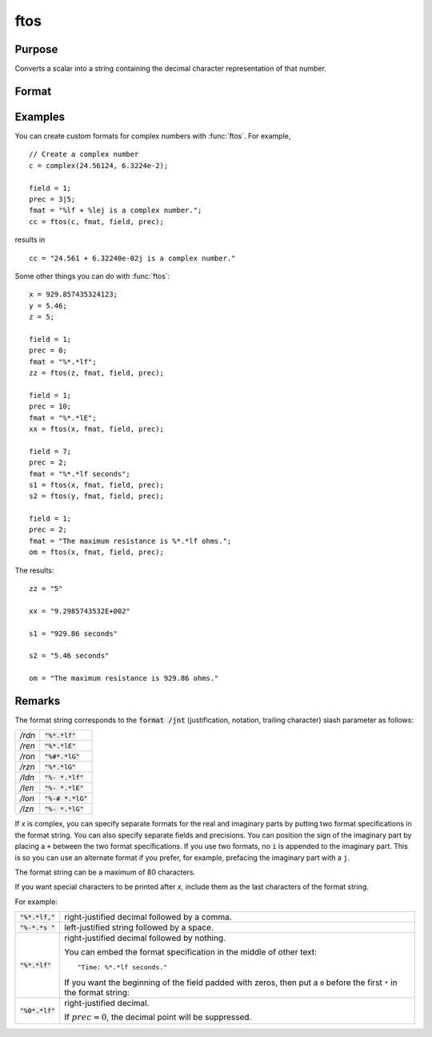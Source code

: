 
ftos
==============================================

Purpose
----------------

Converts a scalar into a string containing the decimal character representation of that number.

Format
----------------
.. function:: x_str = ftos(x, fmat, field, prec)

    :param x: the number to be converted.
    :type x: scalar

    :param fmat: the format string to control the conversion.
    :type fmat: string

    :param field: the minimum field width. If *field* is 2x1, it
        specifies separate field widths for the real and imaginary parts of *x*.
    :type field: scalar or 2x1 vector

    :param prec: the number of places following
        the decimal point. If *prec* is 2x1, it specifies
        separate precisions for the real and imaginary parts of *x*.
    :type prec: scalar or 2x1 vector

    :return x_str: contains the decimal character equivalent of *x* in the format specified.

    :rtype x_str: string

Examples
----------------
You can create custom formats for complex numbers with :func:`ftos`. For example,

::

    // Create a complex number
    c = complex(24.56124, 6.3224e-2);

    field = 1;
    prec = 3|5;
    fmat = "%lf + %lej is a complex number.";
    cc = ftos(c, fmat, field, prec);

results in

::

    cc = "24.561 + 6.32240e-02j is a complex number."

Some other things you can do with :func:`ftos`:

::

    x = 929.857435324123;
    y = 5.46;
    z = 5;

    field = 1;
    prec = 0;
    fmat = "%*.*lf";
    zz = ftos(z, fmat, field, prec);

    field = 1;
    prec = 10;
    fmat = "%*.*lE";
    xx = ftos(x, fmat, field, prec);

    field = 7;
    prec = 2;
    fmat = "%*.*lf seconds";
    s1 = ftos(x, fmat, field, prec);
    s2 = ftos(y, fmat, field, prec);

    field = 1;
    prec = 2;
    fmat = "The maximum resistance is %*.*lf ohms.";
    om = ftos(x, fmat, field, prec);

The results:

::

    zz = "5"

    xx = "9.2985743532E+002"

    s1 = "929.86 seconds"

    s2 = "5.46 seconds"

    om = "The maximum resistance is 929.86 ohms."

Remarks
-------

The format string corresponds to the :code:`format /jnt` (justification,
notation, trailing character) slash parameter as follows:

.. list-table::
    :widths: auto

    * - */rdn*
      - :code:`"%*.*lf"`
    * - */ren*
      - :code:`"%*.*lE"`
    * - */ron*
      - :code:`"%#*.*lG"`
    * - */rzn*
      - :code:`"%*.*lG"`
    * - */ldn*
      - :code:`"%- *.*lf"`
    * - */len*
      - :code:`"%- *.*lE"`
    * - */lon*
      - :code:`"%-# *.*lG"`
    * - */lzn*
      - :code:`"%- *.*lG"`

If *x* is complex, you can specify separate formats for the real and
imaginary parts by putting two format specifications in the format
string. You can also specify separate fields and precisions. You can
position the sign of the imaginary part by placing a ``+`` between the two
format specifications. If you use two formats, no ``i`` is appended to the
imaginary part. This is so you can use an alternate format if you
prefer, for example, prefacing the imaginary part with a ``j``.

The format string can be a maximum of 80 characters.

If you want special characters to be printed after *x*, include them as
the last characters of the format string.


For example:

.. list-table::
    :widths: auto

    * - :code:`"%*.*lf,"`
      - right-justified decimal followed by a comma.
    * - :code:`"%-*.*s "`
      - left-justified string followed by a space.
    * - :code:`"%*.*lf"`
      - right-justified decimal followed by nothing.

        You can embed the format specification in the middle of other text:

        ::

            "Time: %*.*lf seconds."

        If you want the beginning of the field padded with zeros, then put a ``0`` before the first ``*`` in the format string:

    * - :code:`"%0*.*lf"`
      - right-justified decimal.

        If :math:`prec = 0`, the decimal point will be suppressed.


.. seealso:: Functions :func:`ftocv`, :func:`stof`, `format`

